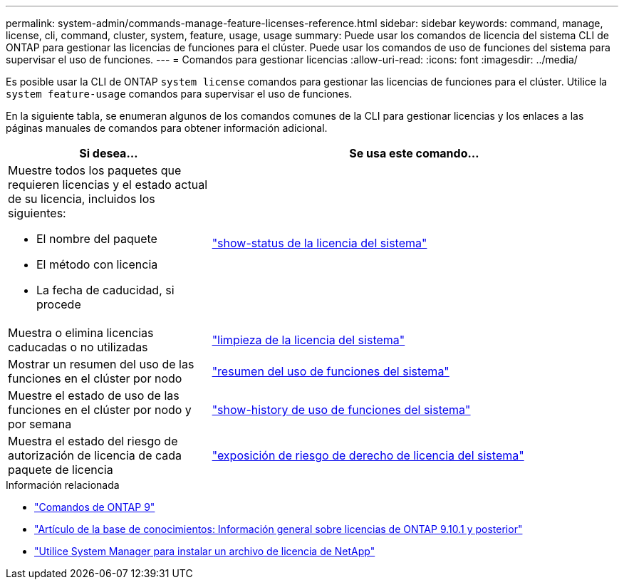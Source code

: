---
permalink: system-admin/commands-manage-feature-licenses-reference.html 
sidebar: sidebar 
keywords: command, manage, license, cli, command, cluster, system, feature, usage, usage 
summary: Puede usar los comandos de licencia del sistema CLI de ONTAP para gestionar las licencias de funciones para el clúster. Puede usar los comandos de uso de funciones del sistema para supervisar el uso de funciones. 
---
= Comandos para gestionar licencias
:allow-uri-read: 
:icons: font
:imagesdir: ../media/


[role="lead"]
Es posible usar la CLI de ONTAP `system license` comandos para gestionar las licencias de funciones para el clúster. Utilice la `system feature-usage` comandos para supervisar el uso de funciones.

En la siguiente tabla, se enumeran algunos de los comandos comunes de la CLI para gestionar licencias y los enlaces a las páginas manuales de comandos para obtener información adicional.

[cols="2,4"]
|===
| Si desea... | Se usa este comando... 


 a| 
Muestre todos los paquetes que requieren licencias y el estado actual de su licencia, incluidos los siguientes:

* El nombre del paquete
* El método con licencia
* La fecha de caducidad, si procede

 a| 
link:https://docs.netapp.com/us-en/ontap-cli/system-license-show-status.html["show-status de la licencia del sistema"]



 a| 
Muestra o elimina licencias caducadas o no utilizadas
 a| 
link:https://docs.netapp.com/us-en/ontap-cli/system-license-clean-up.html["limpieza de la licencia del sistema"]



 a| 
Mostrar un resumen del uso de las funciones en el clúster por nodo
 a| 
https://docs.netapp.com/us-en/ontap-cli/system-feature-usage-show-summary.html["resumen del uso de funciones del sistema"]



 a| 
Muestre el estado de uso de las funciones en el clúster por nodo y por semana
 a| 
https://docs.netapp.com/us-en/ontap-cli/system-feature-usage-show-history.html["show-history de uso de funciones del sistema"]



 a| 
Muestra el estado del riesgo de autorización de licencia de cada paquete de licencia
 a| 
https://docs.netapp.com/us-en/ontap-cli/system-license-entitlement-risk-show.html["exposición de riesgo de derecho de licencia del sistema"]

|===
.Información relacionada
* link:https://docs.netapp.com/us-en/ontap-cli/["Comandos de ONTAP 9"^]
* link:https://kb.netapp.com/onprem/ontap/os/ONTAP_9.10.1_and_later_licensing_overview["Artículo de la base de conocimientos: Información general sobre licencias de ONTAP 9.10.1 y posterior"^]
* link:install-license-task.html["Utilice System Manager para instalar un archivo de licencia de NetApp"]

